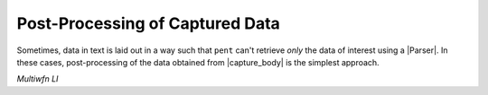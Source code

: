 .. Post-processing example

Post-Processing of Captured Data
================================

Sometimes, data in text is laid out in a way such that
``pent`` can't retrieve *only* the data of interest
using a |Parser|. In these cases, post-processing
of the data obtained from |capture_body| is the
simplest approach.

*Multiwfn LI*

